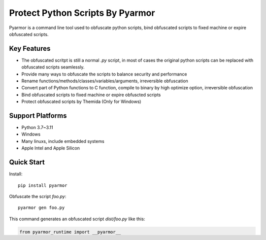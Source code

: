Protect Python Scripts By Pyarmor
=================================

Pyarmor is a command line tool used to obfuscate python scripts, bind
obfuscated scripts to fixed machine or expire obfuscated scripts.

Key Features
------------

* The obfuscated scritpt is still a normal `.py` script, in most of
  cases the original python scripts can be replaced with obfuscated
  scripts seamlessly.
* Provide many ways to obfuscate the scripts to balance security and
  performance
* Rename functions/methods/classes/variables/arguments, irreversible
  obfuscation
* Convert part of Python functions to C function, compile to binary by
  high optimize option, irreversible obfuscation
* Bind obfuscated scripts to fixed machine or expire obfuscted scripts
* Protect obfuscated scripts by Themida (Only for Windows)

Support Platforms
-----------------

* Python 3.7~3.11
* Windows
* Many linuxs, include embedded systems
* Apple Intel and Apple Silicon

Quick Start
-----------

Install::

    pip install pyarmor

Obfuscate the script `foo.py`::

    pyarmor gen foo.py

This command generates an obfuscated script `dist/foo.py` like this:

.. code:: python

    from pyarmor_runtime import __pyarmor__
    __pyarmor__(__name__, __file__, b'\x28\x83\x20\x58....')

Run it::

    python dist/foo.py

More Resources
--------------

- `Home <https://github.com/dashingsoft/pyarmor>`_
- `Website <http://pyarmor.dashingsoft.com>`_
  `中文网站 <http://pyarmor.dashingsoft.com/index-zh.html>`_
- `Issues <https://github.com/dashingsoft/pyarmor/issues>`_
- `Documentation <https://pyarmor.readthedocs.io/en/latest/>`_
